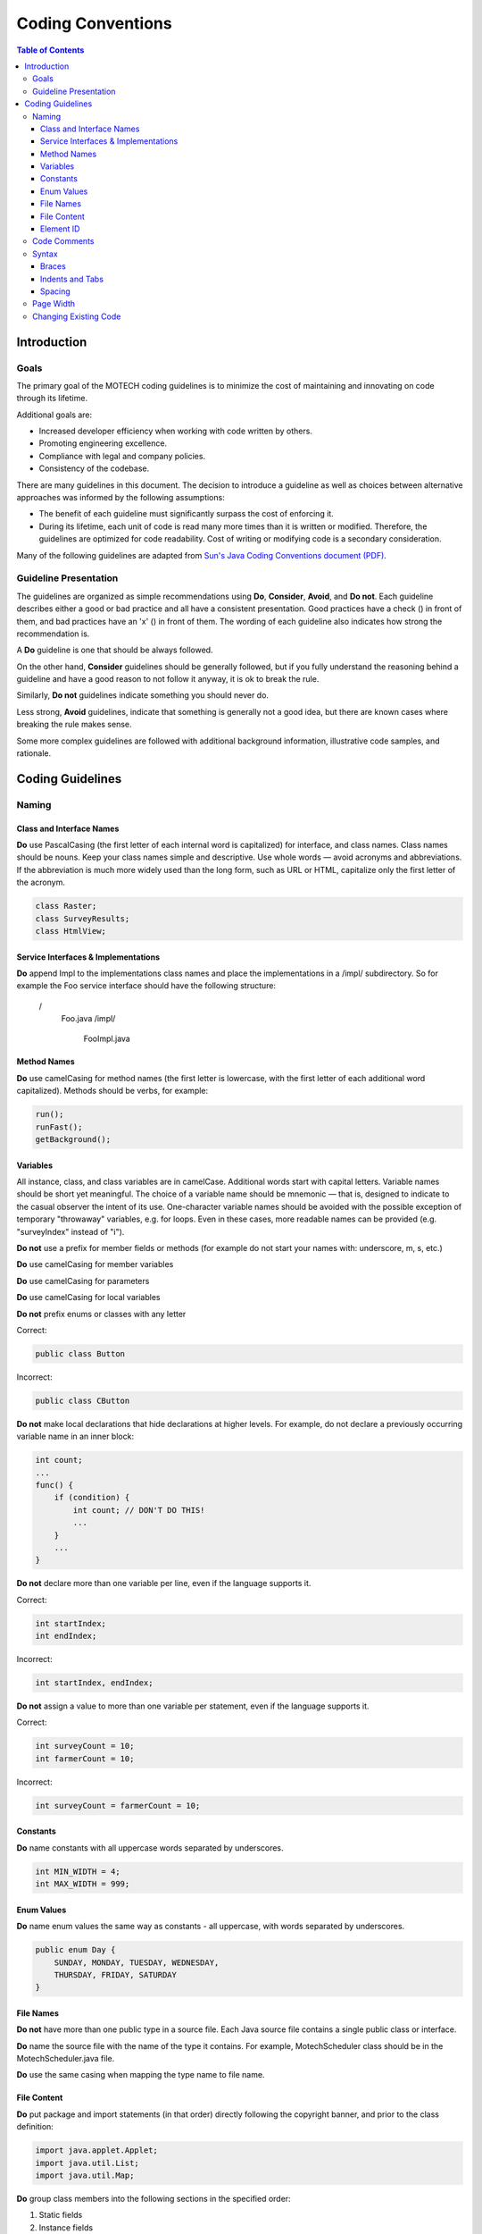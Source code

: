 ==================
Coding Conventions
==================

.. contents:: Table of Contents
   :depth: 4

############
Introduction
############

Goals
#####

The primary goal of the MOTECH coding guidelines is to minimize the cost of maintaining and innovating on code through
its lifetime.

Additional goals are:

- Increased developer efficiency when working with code written by others.
- Promoting engineering excellence.
- Compliance with legal and company policies.
- Consistency of the codebase.

There are many guidelines in this document. The decision to introduce a guideline as well as choices between
alternative approaches was informed by the following assumptions:

- The benefit of each guideline must significantly surpass the cost of enforcing it.
- During its lifetime, each unit of code is read many more times than it is written or modified.
  Therefore, the guidelines are optimized for code readability. Cost of writing or modifying code is a secondary
  consideration.

Many of the following guidelines are adapted from `Sun's Java Coding Conventions document (PDF)
<http://www.oracle.com/technetwork/java/codeconventions-150003.pdf>`_.


Guideline Presentation
######################

The guidelines are organized as simple recommendations using **Do**, **Consider**, **Avoid**, and **Do not**.
Each guideline describes either a good or bad practice and all have a consistent presentation.
Good practices have a check (|v|) in front of them, and bad practices have an 'x' (|x|) in front of them.
The wording of each guideline also indicates how strong the recommendation is.

A **Do** guideline is one that should be always followed.

On the other hand, **Consider** guidelines should be generally followed, but if you fully understand the
reasoning behind a guideline and have a good reason to not follow it anyway, it is ok to break the rule.

Similarly, **Do not** guidelines indicate something you should never do.

Less strong, **Avoid** guidelines, indicate that something is generally not a good idea, but there are known
cases where breaking the rule makes sense.

Some more complex guidelines are followed with additional background information, illustrative code samples,
and rationale.

#################
Coding Guidelines
#################

Naming
######

Class and Interface Names
-------------------------
|v| **Do** use PascalCasing (the first letter of each internal word is capitalized) for interface,
and class names. Class names should be nouns. Keep your class names simple and descriptive. Use whole words — avoid
acronyms and abbreviations. If the abbreviation is much more widely used than the long form, such as URL or HTML,
capitalize only the first letter of the acronym.

.. code-block:: java

    class Raster;
    class SurveyResults;
    class HtmlView;

Service Interfaces & Implementations
------------------------------------
|v| **Do** append Impl to the implementations class names and place the implementations in a /impl/ subdirectory. So for example
the Foo service interface should have the following structure:

 /
     Foo.java
     /impl/
         FooImpl.java

Method Names
------------
|v| **Do** use camelCasing for method names (the first letter is lowercase, with the first letter of each additional word
capitalized). Methods should be verbs, for example:

.. code-block:: java

    run();
    runFast();
    getBackground();


Variables
---------
All instance, class, and class variables are in camelCase. Additional words start with capital letters.
Variable names should be short yet meaningful. The choice of a variable name should be mnemonic — that is,
designed to indicate to the casual observer the intent of its use. One-character variable names should be avoided
with the possible exception of temporary "throwaway" variables, e.g. for loops. Even in these cases, more readable
names can be provided (e.g. "surveyIndex" instead of "i").

|x| **Do not** use a prefix for member fields or methods (for example do not start your names with: underscore, m, s, etc.)

|v| **Do** use camelCasing for member variables

|v| **Do** use camelCasing for parameters

|v| **Do** use camelCasing for local variables

|x| **Do not** prefix enums or classes with any letter

Correct:

.. code-block:: java

    public class Button

Incorrect:

.. code-block:: java

    public class CButton

|x| **Do not** make local declarations that hide declarations at higher levels. For example, do not declare a previously
occurring variable name in an inner block:

.. code-block:: java

    int count;
    ...
    func() {
        if (condition) {
            int count; // DON'T DO THIS!
            ...
        }
        ...
    }

|x| **Do not** declare more than one variable per line, even if the language supports it.

Correct:

.. code-block:: java

    int startIndex;
    int endIndex;

Incorrect:

.. code-block:: java

    int startIndex, endIndex;

|x| **Do not** assign a value to more than one variable per statement, even if the language supports it.

Correct:

.. code-block:: java

    int surveyCount = 10;
    int farmerCount = 10;

Incorrect:

.. code-block:: java

    int surveyCount = farmerCount = 10;

Constants
---------
|v| **Do** name constants with all uppercase words separated by underscores.

.. code-block:: java

    int MIN_WIDTH = 4;
    int MAX_WIDTH = 999;


Enum Values
-----------
|v| **Do** name enum values the same way as constants - all uppercase, with words separated by underscores.

.. code-block:: java

    public enum Day {
        SUNDAY, MONDAY, TUESDAY, WEDNESDAY,
        THURSDAY, FRIDAY, SATURDAY
    }

File Names
----------
|x| **Do not** have more than one public type in a source file. Each Java source file contains a single public class
or interface.

|v| **Do** name the source file with the name of the type it contains. For example, MotechScheduler class
should be in the MotechScheduler.java file.

|v| **Do** use the same casing when mapping the type name to file name.

File Content
------------
|v| **Do** put package and import statements (in that order) directly following the copyright banner, and prior to the
class definition:

.. code-block:: java

    import java.applet.Applet;
    import java.util.List;
    import java.util.Map;

|v| **Do** group class members into the following sections in the specified order:

1. Static fields
2. Instance fields
3. Constructors
4. Methods
5. Inner classes

|v| **Do** order fields by public, then protected, then private.

|v| **Do** group methods by related functionality.

|v| **Consider** organizing overloads from the simplest to the most complex number of parameters (which often
corresponds to complexity of the body).

|x| **Do not** declare imports not used within the file.

Element ID
----------
|v| **Do** use lowercase names only.

|v| **Do** replace spaces with dashes.

|v| **Do** keep names as short as possible, while using full english words.

|v| **Do** use following pattern:

{module}.{location}.{entity-id}.{action}

1. Module
Module refers to the OSGI bundle or AngularJS module name that the element belongs to. 

|x| **Do not** start name with "motech".
If the module name starts with "motech" that should be omitted.

Correct:

.. code-block:: html
	<element id="dashboard.sidebar.settings"/>

Incorrect:

.. code-block:: html
	<element id="motech-dashboard.sidebar.settings"/>

2. Location
Location refers to where in the interface the html element is located. This location is relative to the module, not with absolute relation to the entire interface.
For tasks breadcrumb would be:

.. code-block:: html
	<element id="tasks.breadcrumb.tasks"/>

3. Entity Id (optional)
The entity id refers to a repeating id which is used in lists of links. 

|v| **Consider** using appropriate non-numeric id, in preference to a numeric id.

4. Action
Action should describe what the button, input, or form does. 
If this is a link it should refer to where the link goes.

.. code-block:: html
	<element id="email.compose.send"/>
	<element id="mds.nav.browser"/>
	<element id="mds.nav.schema-editor"/>
	<element id="task.sidebar.tasks-toggle-active"/>

Code Comments
#############

|v| **Do** use code comments to document code whose operation is not self-evident to the professional
developer (e.g. code reviewer). For example, consider commenting:

- Pre-conditions not evident in code, e.g. thread-safety assumptions
- Complex algorithms
- Complex flow of control, e.g. chained asynchronous calls
- Dependencies on global state
- Security considerations
- Return values, e.g. returning either an object or null
- DateTime parameters, are we expecting UTC or local date/times, or is the timezone encapsulated in the DateTime object?

|x| **Avoid** using comments that repeat self-commenting information found in many code structures. For example,
do not add vacuous comments such as "Constructors", "Properties", "Using Statements". Avoid commenting:

- Type declarations (e.g. method signatures)
- Assertions
- Method overloads
- Well-understood patterns (e.g. enumerators)

|v| **Do** use Javadoc comments before your public field and method definitions.

.. code-block:: java

    /**
     * Short one line description.
     *
     * Longer description. If there were any, it would be
     * here.
     *
     * @param  variable Description text text text.
     * @return Description text text text.
     */

|v| **Do** use // commenting style for both single and multi-line prose comments. For example:

.. code-block:: java

    // This method assumes synchronization is done by the caller
    Byte[] ReadData(Stream stream)

or

.. code-block:: java

    // This AsyncResult implementation allows chaining of two
    // asynchronous operations. It executes the second operation only
    // after the first operation completes.

|x| **Avoid** leaving unused code in a file, for example by commenting it out. There are occasions when leaving unused
code in a file is useful (for example implementing a single feature over multiple checkins), but this should be rare
and short in duration.

|x| **Avoid** using #if/#endif commenting style for purposes other than excluding code from the compilation process:

.. code-block:: c#

    Console.WriteLine(“Hello”);
    #if false
        Console.WriteLine(“Press  to continue...”);
        Console.Readline();
    #endif
        Console.WriteLine(“Finished”);

Syntax
######

Braces
------
|v| **Do** use braces with if, else, while, do, and dowhile statements.

|x| **Do not** omit braces, even if the language allows it.

Braces should not be considered optional. Even for single statement blocks, you should use braces. This increases code
readability and maintainability.

.. code-block:: java

    for (int i = 0; i < 100; i++) {
        doSomething(i);
    }

The only exception to the rule is braces in case statements. These braces can be omitted as the case and break
statements indicate the beginning and the end of the block.

.. code-block:: java

    case 0:
        doSomething();
        break;

|v| **Do** place opening braces on the same line as their associated statement, with a space before the opening brace.

|v| **Do** place closing braces in their own line.

|v| **Do** align the closing brace with its corresponding opening statement.

.. code-block:: java

    if (someExpression) {
        doSomething();
    }

Indents and Tabs
----------------
|v| **Do** use 4 consecutive space characters for indents.

|x| **Do not** use the tab character for indents.

|v| **Do** indent contents of code blocks.

.. code-block:: java

    if (someExpression) {
        doSomething();
    }

|v| **Do** indent case blocks even if not using braces.

.. code-block:: java

    switch (someExpression) {
        case 0:
            doSomething();
            break;
    }

Spacing
-------
|v| **Do** use a single space after a comma between function arguments.

Correct:

.. code-block:: java

    read(myChar, 0, 1);

Incorrect:

.. code-block:: java

    read(myChar,0,1);

|x| **Do not** use a space after the parenthesis and function arguments

Correct:

.. code-block:: java

    createFoo(myChar, 0, 1)

Incorrect:

.. code-block:: java

    createFoo( myChar, 0, 1 )

|x| **Do not** use spaces between a function name and parenthesis.

Correct:

.. code-block:: java

    createFoo()

Incorrect:

.. code-block:: java

    createFoo ()

|x| **Do not** use spaces inside brackets.

Correct:

.. code-block:: java

    x = dataArray[TDG:index];

Incorrect:

.. code-block:: java

    x = dataArray[TDG: index ];

|v| **Do** use a single space before flow control statements

Correct:

.. code-block:: java

    while (x == y)

Incorrect:

.. code-block:: java

    while(x==y)

|v| **Do** use a single space before and after comparison operators

Correct:

.. code-block:: java

    if (x == y)

Incorrect:

.. code-block:: java

    if (x==y)

|v| **Do** use a single space before and after arithmetic operators

Correct:

.. code-block:: java

    x = x + y;

Incorrect:

.. code-block:: java

    x = x+y;

|v| **Do** use a single space before and after assignment operations

Correct:

.. code-block:: java

    x = y;

Incorrect:

.. code-block:: java

    x=y;

|v| **Do** use a space or newline before and after the conditional operator

Correct:

.. code-block:: java

    x = ((p > q) ? y : z);

Incorrect:

.. code-block:: java

    x = (p > q)?y:z;

|v| **Do** use parenthesis around the conditional operator

Correct:

.. code-block:: java

    x = (foo ? y : z);

Incorrect:

.. code-block:: java

    x = foo ? y : z;

|v| **Do** use a single space for class derivation

Correct:

.. code-block:: java

    class Button extends Control

|v| **Do** use a single space for variable declarations.

|x| **Do not** use multiple spaces to try and align variable names separately from their types.

Correct:

.. code-block:: java

    int groupSize = 10;

|v| **Do** use a single blank line in between method definitions.

.. |v| image:: img/checkmark.png
.. |x| image:: img/x.png


Page Width
##########

|v| **Do** try to limit the width of your code to 120 characters.

|v| **Do** Use common sense. If changing an existing file with obvious 80 column formatting keep it that way. If a
particular line will be much more readable but break the width rule, use common sense.


Changing Existing Code
######################

|v| **Do** comply with the 'when in Rome, do as the Romans do' principle. When working on an existing file, please limit
your changes to the issue you're working on so as to not overwhelm the person reviewing your code with unnecessary
changes.

|v| **Do** feel responsible to fix a really messy file. Making overall changes to a file to make it look good, outside
the needs of your actual change, is an acceptable exception to the preceding rule when dealing with a real mess.
